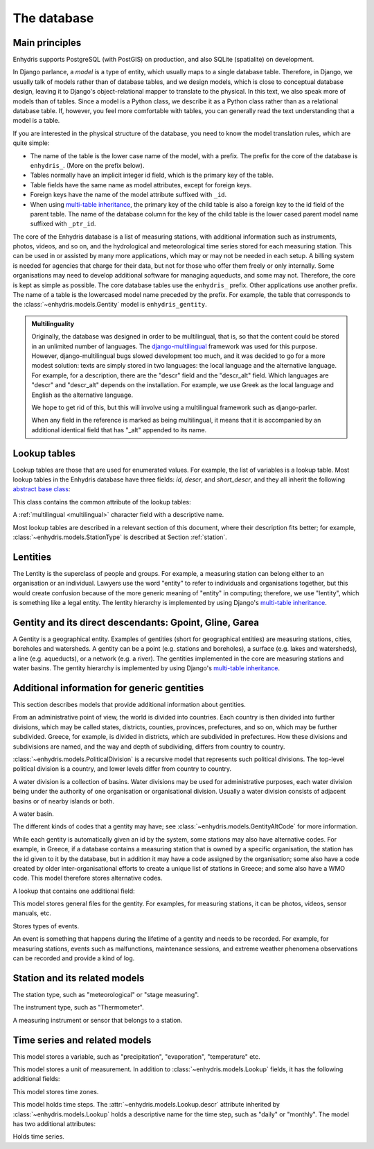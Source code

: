 .. _database:

The database
============

Main principles
---------------

Enhydris supports PostgreSQL (with PostGIS) on production, and also
SQLite (spatialite) on development.

In Django parlance, a *model* is a type of entity, which usually maps to
a single database table. Therefore, in Django, we usually talk of models
rather than of database tables, and we design models, which is close to
conceptual database design, leaving it to Django's object-relational
mapper to translate to the physical. In this text, we also speak more of
models than of tables. Since a model is a Python class, we describe it
as a Python class rather than as a relational database table. If,
however, you feel more comfortable with tables, you can generally read
the text understanding that a model is a table.

If you are interested in the physical structure of the database, you
need to know the model translation rules, which are quite simple:

* The name of the table is the lower case name of the model, with a
  prefix. The prefix for the core of the database is ``enhydris_``.
  (More on the prefix below).
* Tables normally have an implicit integer id field, which is the
  primary key of the table.
* Table fields have the same name as model attributes, except for
  foreign keys.
* Foreign keys have the name of the model attribute suffixed with
  ``_id``.
* When using `multi-table inheritance`_, the primary key of the child
  table is also a foreign key to the id field of the parent table. The
  name of the database column for the key of the child table is the
  lower cased parent model name suffixed with ``_ptr_id``.

The core of the Enhydris database is a list of measuring stations,
with additional information such as instruments, photos, videos, and
so on, and the hydrological and meteorological time series stored for
each measuring station. This can be used in or assisted by many more
applications, which may or may not be needed in each setup. A billing
system is needed for agencies that charge for their data, but not for
those who offer them freely or only internally. Some organisations may
need to develop additional software for managing aqueducts, and some
may not. Therefore, the core is kept as simple as possible. The core
database tables use the ``enhydris_`` prefix.  Other applications use
another prefix. The name of a table is the lowercased model name
preceded by the prefix.  For example, the table that corresponds to
the :class:`~enhydris.models.Gentity` model is ``enhydris_gentity``.

.. _multilingual:

.. admonition:: Multilinguality

   Originally, the database was designed in order to be multilingual,
   that is, so that the content could be stored in an unlimited number of
   languages. The `django-multilingual`_ framework was used for this
   purpose. However, django-multilingual bugs slowed development too
   much, and it was decided to go for a more modest solution: texts
   are simply stored in two languages: the local language and the
   alternative language. For example, for a description, there are the
   "descr" field and the "descr_alt" field. Which languages are "descr"
   and "descr_alt" depends on the installation. For example, we use Greek
   as the local language and English as the alternative language.

   We hope to get rid of this, but this will involve using a
   multilingual framework such as django-parler.

   When any field in the reference is marked as being multilingual, it
   means that it is accompanied by an additional identical field that
   has "_alt" appended to its name.

Lookup tables
-------------

Lookup tables are those that are used for enumerated values. For
example, the list of variables is a lookup table. Most lookup tables
in the Enhydris database have three fields: *id*, *descr*, and
*short_descr*, and they all inherit the following `abstract base
class`_:

.. class:: enhydris.models.Lookup

   This class contains the common attribute of the lookup tables:

   .. attribute:: descr

   A :ref:`multilingual <multilingual>` character field with a
   descriptive name.

Most lookup tables are described in a relevant section of this
document, where their description fits better; for example,
:class:`~enhydris.models.StationType` is described at Section
:ref:`station`.

Lentities
---------

The Lentity is the superclass of people and groups. For example, a
measuring station can belong either to an organisation or an
individual. Lawyers use the word "entity" to refer to individuals and
organisations together, but this would create confusion because of the
more generic meaning of "entity" in computing; therefore, we use
"lentity", which is something like a legal entity. The lentity
hierarchy is implemented by using Django's `multi-table inheritance`_.

.. class:: enhydris.models.Lentity

   .. attribute:: remarks

      A :ref:`multilingual <multilingual>` text field of unlimited
      length.

.. class:: enhydris.models.Person

   .. attribute:: last_name
                  first_name
                  middle_names
                  initials

      The above four are all :ref:`multilingual <multilingual>`
      character fields. The :attr:`initials` contain the initials without
      the last name. For example, for Antonis Michael Christofides,
      :attr:`initials` would contain the value "A. M.".

.. class:: enhydris.models.Organization

   .. attribute:: enhydris.models.Organization.name
                  enhydris.models.Organization.acronym

      :attr:`~enhydris.models.Organization.name` and
      :attr:`~enhydris.models.Organization.acronym` are both
      :ref:`multilingual <multilingual>` character fields.

Gentity and its direct descendants: Gpoint, Gline, Garea
--------------------------------------------------------

A Gentity is a geographical entity. Examples of gentities (short for
geographical entities) are measuring stations, cities, boreholes and
watersheds. A gentity can be a point (e.g. stations and boreholes), a
surface (e.g. lakes and watersheds), a line (e.g. aqueducts), or a
network (e.g. a river). The gentities implemented in the core are
measuring stations and water basins. The gentity hierarchy is
implemented by using Django's `multi-table inheritance`_.

.. class:: enhydris.models.Gentity

   .. attribute:: enhydris.models.Gentity.name

      A :ref:`multilingual <multilingual>` field with the name of the
      gentity, such as the name of a measuring station. Up to 200
      characters.

   .. attribute:: enhydris.models.Gentity.short_name

      A :ref:`multilingual <multilingual>` field with a short name of
      the gentity. Up to 50 characters.

   .. attribute:: enhydris.models.Gentity.remarks

      A :ref:`multilingual <multilingual>` field with general remarks
      about the gentity. Unlimited length.

   .. attribute:: enhydris.models.Gentity.water_basin

      The :class:`water basin <models.WaterBasin>` where the gentity is.

   .. attribute:: enhydris.models.Gentity.water_division

      The water division in which the gentity is.  Foreign key to
      :class:`~enhydris.models.WaterDivision`.

   .. attribute:: enhydris.models.Gentity.political_division

      The country or other political division in which the gentity is.
      Foreign key to :class:`~enhydris.models.PoliticalDivision`.

.. class:: enhydris.models.Gpoint(Gentity)

   .. attribute:: enhydris.models.Gpoint.point

      This is a GeoDjango PointField_ that stores the 2-d location of
      the point.

      .. _pointfield: https://docs.djangoproject.com/en/2.1/ref/contrib/gis/model-api/#pointfield

   .. attribute:: enhydris.models.Gpoint.srid

      Specifies the reference system in which the user originally
      entered the co-ordinates of the point.  Valid *srid*'s are
      registered at http://www.epsg-registry.org/.  See also
      https://medium.com/@aptiko/introduction-to-geographical-co-ordinate-systems-4e143c5b21bc.

   .. attribute:: enhydris.models.Gpoint.approximate

      This boolean field has the value ``True`` if the horizontal
      co-ordinates are approximate. This normally means that the user
      who specified the co-ordinates did not really know the location
      of the point, but for convenience placed it somewhere visually
      so that the GIS system can have a rough idea of where to show it
      and e.g. in which basin it is.

   .. attribute:: enhydris.models.Gpoint.altitude
                  enhydris.models.Gpoint.asrid

      These attributes store the altitude. *asrid* specifies the
      reference system, which defines how *altitude* is to be
      understood. *asrid* can be empty, in which case, *altitude* is
      given in metres above mean sea level.

.. class:: enhydris.models.Gline(Gentity)

   .. attribute:: enhydris.models.Gline.gpoint1
                  enhydris.models.Gline.gpoint2

      The starting and ending points of the line; foreign keys to
      :class:`~enhydris.models.Gpoint`.

   .. attribute:: enhydris.models.Gline.length

      The length of the line in meters.

.. class:: enhydris.models.Garea(Gentity)

   .. attribute:: enhydris.models.Garea.area

      The size of the area in square meters.

Additional information for generic gentities
--------------------------------------------

This section describes models that provide additional information
about gentities.

.. class:: enhydris.models.PoliticalDivision(Garea)

   From an administrative point of view, the world is divided into
   countries. Each country is then divided into further divisions, which
   may be called states, districts, counties, provinces, prefectures,
   and so on, which may be further subdivided. Greece, for example, is
   divided in districts, which are subdivided in prefectures. How these
   divisions and subdivisions are named, and the way and depth of
   subdividing, differs from country to country.

   :class:`~enhydris.models.PoliticalDivision` is a recursive model that
   represents such political divisions. The top-level political division
   is a country, and lower levels differ from country to country.

   .. attribute:: enhydris.models.PoliticalDivision.parent

      For top-level political divisions, that is, countries, this
      attribute is null; otherwise, it points to the containing
      political division.

   .. attribute:: enhydris.models.PoliticalDivision.code

      For top-level political divisions, that is, countries, this is the
      two-character ISO 3166 country code. For lower level political
      divisions, it can be a country-specific division code; for
      example, for US states, it can be the two-character state code. Up
      to five characters.

.. class:: enhydris.models.WaterDivision(Garea)

   A water division is a collection of basins. Water divisions may be
   used for administrative purposes, each water division being under
   the authority of one organisation or organisational division.
   Usually a water division consists of adjacent basins or of nearby
   islands or both.

.. class:: enhydris.models.WaterBasin(Garea)

   A water basin.

   .. attribute:: enhydris.models.WaterBasin.parent

      If this is a subbasin, this field points to the containing
      water basin.

   .. attribute:: enhydris.models.WaterBasin.water_division

      The :class:`water district <models.WaterDivision>` in which
      the water basin is.

.. class:: enhydris.models.GentityAltCodeType(Lookup)

   The different kinds of codes that a gentity may have; see
   :class:`~enhydris.models.GentityAltCode` for more information.

.. class:: enhydris.models.GentityAltCode

   While each gentity is automatically given an id by the system, some
   stations may also have alternative codes. For example, in Greece, if
   a database contains a measuring station that is owned by a specific
   organisation, the station has the id given to it by the database, but
   in addition it may have a code assigned by the organisation; some
   also have a code created by older inter-organisational efforts to
   create a unique list of stations in Greece; and some also have a WMO
   code. This model therefore stores alternative codes.

   .. attribute:: enhydris.models.GentityAltCode.gentity

      A foreign key to :class:`~enhydris.models.Gentity`.

   .. attribute:: enhydris.models.GentityAltCode.type

      The type of alternative code; one of those listed in
      :class:`~enhydris.models.GentityAltCodeType`.

   .. attribute:: enhydris.models.GentityAltCode.value

      A character field with the actual code.

.. class:: enhydris.models.FileType(Lookup)

   A lookup that contains one additional field:

   .. attribute:: enhydris.models.FileType.mime_type

      The mime type, like ``image/jpeg``.

.. class:: enhydris.models.GentityFile

   This model stores general files for the gentity. For examples, for
   measuring stations, it can be photos, videos, sensor manuals, etc.

   .. attribute:: descr

      A :ref:`multilingual <multilingual>` short description or legend of
      the file.

   .. attribute:: remarks

      :ref:`Multilingual <multilingual>` remarks of unlimited length.

   .. attribute:: date

      For photos, it should be the date the photo was taken. For other
      kinds of files, it can be any kind of date.

   .. attribute:: file_type

      The type of the file; a foreign key to
      :class:`~enhydris.models.FileType`.

   .. attribute:: content

      The actual content of the file; a Django FileField_. Note that,
      for generality, images are also stored in this attribute, and
      therefore they don't use an ImageField_, which means that the few
      facilities that ImageField offers are not available.

.. class:: enhydris.models.EventType(Lookup)

   Stores types of events.

.. class:: enhydris.models.GentityEvent

   An event is something that happens during the lifetime of a gentity
   and needs to be recorded. For example, for measuring stations, events
   such as malfunctions, maintenance sessions, and extreme weather
   phenomena observations can be recorded and provide a kind of log.

   .. attribute:: enhydris.models.GentityEvent.gentity

      The :class:`~enhydris.models.Gentity` to which the event refers.

   .. attribute:: enhydris.models.GentityEvent.date

      The date of the event.

   .. attribute:: enhydris.models.GentityEvent.type

      The :class:`~enhydris.models.EventType`.

   .. attribute:: enhydris.models.GentityEvent.user

      The username of the user who entered the event to the database.

   .. attribute:: enhydris.models.GentityEvent.report

      A report about the event; a text field of unlimited length.

.. _station:

Station and its related models
------------------------------

.. class:: enhydris.models.StationType(Lookup)

   The station type, such as "meteorological" or "stage measuring".

.. class:: enhydris.models.Station(Gpoint)

   .. attribute:: enhydris.models.Station.owner

      The :class:`~enhydris.models.Lentity` that owns the station.

   .. attribute:: enhydris.models.Station.type

      The :class:`~enhydris.models.StationType`.

   .. attribute:: enhydris.models.Station.is_automatic

      A boolean field showing whether the station is automatic.

   .. attribute:: enhydris.models.Station.start_date
                  enhydris.models.Station.end_date

      An optional pair of dates indicating was installed and abolished.

   .. attribute:: enhydris.models.Station.overseers

      The overseers are the persons who are or have been responsible for
      each meteorological station in the past. In the case of manual
      (not automatic) stations, this means the weather observers. At a
      given time, each station has only one observer.  This is a
      many-to-many field, through model
      :class:`~enhydris.models.Overseer`.

.. class:: enhydris.models.Overseer

   .. attribute:: enhydris.models.Overseer.station

      A foreign key to :class:`~enhydris.models.Station`.

   .. attribute:: enhydris.models.Overseer.person

      A foreign key to :class:`~enhydris.models.Person`.

   .. attribute:: enhydris.models.Overseer.is_current

      A boolean value indicating whether this person is the current
      overseer. For current overseers, the
      :attr:`~enhydris.models.Overseer.end_date` below must be null;
      however, a null end_date could also mean that the end_date is
      unknown, not necessarily that the overseer is the current
      overseer.

   .. attribute:: enhydris.models.Overseer.start_date
                  enhydris.models.Overseer.end_date

.. class:: enhydris.models.InstrumentType(Lookup)

   The instrument type, such as "Thermometer".

.. class:: enhydris.models.Instrument

   A measuring instrument or sensor that belongs to a station.

   .. attribute:: enhydris.models.Instrument.station

      The :class:`~enhydris.models.Station` to which the instrument belongs.

   .. attribute:: enhydris.models.Instrument.type

      The :class:`~enhydris.models.InstrumentType`.

   .. attribute:: enhydris.models.Instrument.name

      A :ref:`multilingual <multilingual>` field with a descriptive
      name.

   .. attribute:: enhydris.models.Instrument.remarks

      A :ref:`multilingual <multilingual>` field with remarks of
      unlimited length.

   .. attribute:: enhydris.models.Instrument.manufacturer

      The name of the manufacturer. For simplicity, this is not a
      foreign key to :class:`~enhydris.models.Organization`;
      this would be overkill.

   .. attribute:: enhydris.models.Instrument.model

      The model name.

   .. attribute:: enhydris.models.Instrument.start_date
                  enhydris.models.Instrument.end_date

      The dates of start and end of operation.

Time series and related models
------------------------------

.. class:: enhydris.models.Variable(Lookup)

   This model stores a variable, such as "precipitation",
   "evaporation", "temperature" etc.

.. class:: enhydris.models.UnitOfMeasurement(Lookup)

   This model stores a unit of measurement. In addition to
   :class:`~enhydris.models.Lookup` fields, it has the following
   additional fields:

   .. attribute:: enhydris.models.UnitOfMeasurement.symbol

      The symbol used for the unit, in UTF-8 plain text.

   .. attribute:: enhydris.models.UnitOfMeasurement.variables

      A many-to-many relationship to :class:`~enhydris.models.Variable`.

.. class:: enhydris.models.TimeZone

   This model stores time zones.

   .. attribute:: enhydris.models.TimeZone.code

      The code name of the time zone, such as CET or UTC.

   .. attribute:: enhydris.models.TimeZone.utc_offset

      A number, in minutes, with the offset of the time zone from UTC.
      For example, CET has a utc_offset of 60, whereas CDT is -300.
      This model only stores time zones with a constant utc offset, and
      not time zones with variable offsets. For example, we don't store
      CT (North American Central Time), because this is different in
      summer and in winter; instead, we store CST (Central Standard
      Time) and CDT (Central Daylight Time), which are the two
      occurrences of CT. The time stamps of a given time series may not
      observe summer time; they must always have the same utc offset
      throught the time series.

.. class:: enhydris.models.TimeStep(Lookup)

   This model holds time steps. The
   :attr:`~enhydris.models.Lookup.descr` attribute inherited by
   :class:`~enhydris.models.Lookup` holds a descriptive name for the
   time step, such as "daily" or "monthly". The model has two additional
   attributes:

   .. attribute:: length_minutes
                  length_months

      One of these two attributes must be zero. For example, a daily
      time step has length_minutes=1440 and length_months=0; an annual
      time step has length_minutes=0 and length_months=12.

.. class:: enhydris.models.Timeseries

   Holds time series.

   .. attribute:: enhydris.models.Timeseries.gentity

      The :class:`~enhydris.models.Gentity` to which the time series
      refers.

   .. attribute:: enhydris.models.Timeseries.variable

      The :class:`~enhydris.models.Variable` of the time series.

   .. attribute:: enhydris.models.Timeseries.unit_of_measurement

      The :class:`~enhydris.models.UnitOfMeasurement`.

   .. attribute:: enhydris.models.Timeseries.name

      A descriptive name for the time series.

   .. attribute:: enhydris.models.Timeseries.precision

      An integer specifying the precision of the values of the time
      series, in number of decimal digits. It can be negative; for
      example, a precision of -2 indicates that the values are accurate
      to the hundred, ex. 100, 200 etc.

   .. attribute:: enhydris.models.Timeseries.time_zone

      The :class:`~enhydris.models.TimeZone` in which the time series'
      timestamps are.

   .. attribute:: enhydris.models.Timeseries.remarks

      A text field of unlimited length.

   .. attribute:: enhydris.models.Timeseries.instrument

      The instrument that measured the time series; a foreign key to
      :class:`~enhydris.models.Instrument`. This can be null, as there
      are time series that are not measured by instruments, as are, for
      example, time series resulting from processing of other time
      series.

   .. attribute:: enhydris.models.Timeseries.hidden

      A boolean field to control the visibility of timeseries in related
      pages.

   .. attribute:: enhydris.models.Timeseries.time_step
                  enhydris.models.Timeseries.timestamp_rounding_minutes
                  enhydris.models.Timeseries.timestamp_rounding_months
                  enhydris.models.Timeseries.timestamp_offset_minutes
                  enhydris.models.Timeseries.timestamp_offset_months

      The :attr:`~enhydris.models.Timeseries.time_step` is a foreign key
      to :class:`~enhydris.models.TimeStep`. Some time series are
      completely irregular; in that case,
      :attr:`~enhydris.models.Timeseries.time_step` (and all other time
      step related attributes) is null. Otherwise, it contains an
      appropriate time step. For an explanation of the other four
      attributes, see the :class:`timeseries.TimeStep` class.
      :attr:`~enhydris.models.Timeseries.timestamp_offset_minutes` and
      :attr:`~enhydris.models.Timeseries.timestamp_offset_months` must
      always be present if the time step is not null.  The rounding
      attributes may, however, be null, if the time series is not
      strict, that is, if it does have a time step, but that time step
      contains irregularities. As an example, a time series measured by
      an automatic meteorological station every ten minutes will usually
      have a rounding of 0 minutes, which means the timestamps will end
      in :10, :20, :30, etc; but a clock error or a setup error could
      result in the timestamps ending in :11, :21, :31 for a brief
      period of time. In that case, we say that the time series has a
      nonstrict time step of 10 minutes, which means it has no specific
      rounding.

   .. attribute:: enhydris.models.Timeseries.datafile

      The file where the time series data are stored. The attribute is a
      Django FileField_. The format of this file is documented in pd2hts
      as `text format`_.

      Usually you don't need to access this file directly; instead, use
      methods :meth:`~enhydris.models.Timeseries.get_data`,
      :meth:`~enhydris.models.Timeseries.set_data`,
      :meth:`~enhydris.models.Timeseries.append_data`,
      :meth:`~enhydris.models.Timeseries.get_first_line` and
      :meth:`~enhydris.models.Timeseries.get_last_line`.

   .. attribute:: enhydris.models.Timeseries.start_date
                  enhydris.models.Timeseries.end_date

      The start and end date of the time series, or ``None`` if the time
      series is empty. These are redundant; the start and end date of
      the time series could be found with
      :meth:`~enhydris.models.get_first_line` and
      :meth:`~enhydris.models.get_last_line`. However, these attributes
      can easily be used in database queries. Normally you don't need to
      set them; they are set automatically when the time series is
      saved. If you write to the
      :attr:`~enhydris.models.Timeseries.datafile`, you must
      subsequently call :meth:`save()` to update these fields.

   .. method:: enhydris.models.Timeseries.get_data(start_date=None, end_date=None)

      Return the data of the file in a pandas DataFrame. If *start_date*
      or *end_date* are specified, only this part of the data is
      returned.

   .. method:: enhydris.models.Timeseries.set_data(data)

      Replace all of the time series with *data*, which must be a
      filelike object containing time series data in `text format`_ or
      `file format`_. If it is in file format, the header is ignored.

   .. method:: enhydris.models.Timeseries.append_data(data)

      Same as :meth:`~enhydris.models.Timeseries.set_data`, except that
      the data is appended to the already existing data. Raises
      ``ValueError`` if the new data is not more recent than the old
      data.

   .. method:: enhydris.models.Timeseries.get_first_line()
               enhydris.models.Timeseries.get_last_line()

      Return the first or last line of the data file (i.e. the first or
      last record of the time series in text format), or an empty string
      if the time series contains no records.


.. _text format: https://github.com/openmeteo/pd2hts#text-format
.. _file format: https://github.com/openmeteo/pd2hts#file-format
.. _multi-table inheritance: http://docs.djangoproject.com/en/dev/topics/db/models/#id6
.. _django-multilingual: http://code.google.com/p/django-multilingual/
.. _abstract base class: http://docs.djangoproject.com/en/dev/topics/db/models/#id5
.. _filefield: http://docs.djangoproject.com/en/dev/ref/models/fields/#filefield
.. _imagefield: http://docs.djangoproject.com/en/dev/ref/models/fields/#imagefield
